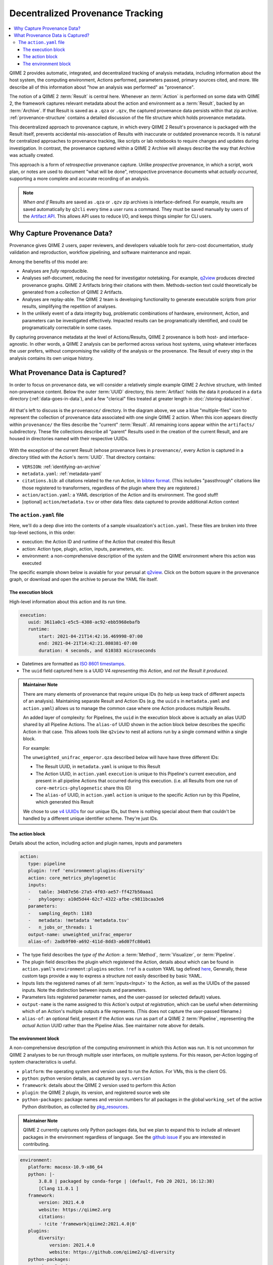 Decentralized Provenance Tracking
=================================
.. contents::
   :local:

QIIME 2 provides automatic, integrated, and decentralized tracking of analysis
metadata, including information about the host system, the computing
environment, Actions performed, parameters passed, primary sources cited, and
more. We describe all of this information about "how an analysis was
performed" as "provenance".

The notion of a QIIME 2 :term:`Result` is central here. Whenever an
:term:`Action` is performed on some data with QIIME 2, the framework
captures relevant metadata about the action and environment as a :term:`Result`,
backed by an :term:`Archive`. If that Result is saved as a ``.qza`` or ``.qzv``,
the captured provenance data persists within that zip archive.
:ref:`provenance-structure` contains a detailed discussion of the
file structure which holds provenance metadata.

This decentralized approach to provenance capture,
in which every QIIME 2 Result's provenance is packaged with the Result itself,
prevents accidental mis-association of Results with inaccurate or outdated provenance records.
It is natural for centralized approaches to provenance tracking,
like scripts or lab notebooks to require changes and updates during investigation.
In contrast, the provenance captured within a QIIME 2 Archive will always describe
the way that Archive was actually created.

This approach is a form of *retrospective* provenance capture.
Unlike *prospective* provenance,
in which a script, work plan, or notes are used to document "what will be done",
retrospective provenance documents what *actually occurred*,
supporting a more complete and accurate recording of an analysis.

.. note::
   *When and if* Results are saved as ``.qza`` or ``.qzv`` zip archives is interface-defined.
   For example, results are saved automatically by ``q2cli`` every time a user runs a command.
   They must be saved manually by users of the `Artifact API <https://docs.qiime2.org/2021.4/interfaces/artifact-api/>`_.
   This allows API uses to reduce I/O, and keeps things simpler for CLI users.

Why Capture Provenance Data?
----------------------------

Provenance gives QIIME 2 users, paper reviewers, and developers valuable
tools for zero-cost documentation, study validation and reproduction,
workflow pipelining, and software maintenance and repair.

Among the benefits of this model are:

- Analyses are *fully* reproducible.
- Analyses self-document, reducing the need for investigator notetaking.
  For example, `q2view <https://view.qiime2.org/>`_ produces directed provenance graphs.
  QIIME 2 Artifacts bring their citations with them.
  Methods-section text could theoretically be generated
  from a collection of QIIME 2 Artifacts.
- Analyses are replay-able.
  The QIIME 2 team is developing functionality to generate executable scripts
  from prior results, simplifying the repetition of analyses.
- In the unlikely event of a data integrity bug, problematic combinations of hardware,
  environment, Action, and parameters can be investigated effectively.
  Impacted results can be programatically identified, and could be programatically
  correctable in some cases.

By capturing provenance metadata at the level of Actions/Results, QIIME 2
provenance is both host- and interface-agnostic. In other words, a QIIME 2
analysis can be performed across various host systems, using whatever interfaces
the user prefers, without compromising the validity of the analysis or the
provenance. The Result of every step in the analysis contains its own
unique history.

What Provenance Data is Captured?
---------------------------------

In order to focus on provenance data, we will consider a relatively simple example
QIIME 2 Archive structure, with limited non-provenance content. Below the
outer :term:`UUID` directory, this :term:`Artifact` holds the data it
produced in a ``data`` directory (:ref:`data-goes-in-data`), and a few "clerical"
files treated at greater length in :doc:`/storing-data/archive`.

.. figure:: ../img/provenance/whole_archive.svg
   :alt: Simplified representation of all files within one Archive,
         emphasizing how an Archive holds provenance for an arbitrary number of Actions

All that's left to discuss is the ``provenance/`` directory. In the diagram
above, we use a blue "multiple-files" icon to represent the collection of
provenance data associated with one single QIIME 2 action. When this icon appears
directly within ``provenance/`` the files describe the "current" :term:`Result`.
All remaining icons appear within the ``artifacts/`` subdirectory. These file
collections describe all "parent" Results used in the creation of the current Result,
and are housed in directories named with their respective UUIDs.

.. figure:: ../img/provenance/prov_files.svg
   :alt: A legend indicating how we abbreviate one action's provenance records
         with a single "multiple-files" icon.

With the exception of the current Result (whose provenance lives in ``provenance/``,
every Action is captured in a directory titled with the Action's :term:`UUID`. 
That directory contains:

- ``VERSION``: :ref:`identifying-an-archive`
- ``metadata.yaml``: :ref:`metadata-yaml`
- ``citations.bib``: all citations related to the run Action, in
  `bibtex format <https://www.bibtex.com/g/bibtex-format/>`_.
  (This includes "passthrough" citations like those registered to transformers,
  regardless of the plugin where they are registered.)
- ``action/action.yaml``: a YAML description of the Action and its environment.
  The good stuff!
- [optional] ``action/metadata.tsv`` or other data files:
  data captured to provide additional Action context

The ``action.yaml`` file
````````````````````````

Here, we'll do a deep dive into the contents of a sample visualization's ``action.yaml``.
These files are broken into three top-level sections, in this order:

- execution: the Action ID and runtime of the Action that created this Result
- action: Action type, plugin, action, inputs, parameters, etc.
- environment: a non-comprehensive description of the system and
  the QIIME environment where this action was executed

The specific example shown below is avaiable for your perusal at 
`q2view <https://view.qiime2.org/provenance/?src=https%3A%2F%2Fdocs.qiime2.org%2F2021.4%2Fdata%2Ftutorials%2Fmoving-pictures%2Fcore-metrics-results%2Funweighted_unifrac_emperor.qzv>`__.
Click on the bottom square in the provenance graph, 
or download and open the archive to peruse the YAML file itself.

The execution block
~~~~~~~~~~~~~~~~~~~
High-level information about this action and its run time.

.. code-block:: YAML

   execution:
      uuid: 3611a0c1-e5c5-4308-ac92-ebb5968ebafb
      runtime:
          start: 2021-04-21T14:42:16.469998-07:00
          end: 2021-04-21T14:42:21.080381-07:00
          duration: 4 seconds, and 610383 microseconds

- Datetimes are formatted as
  `ISO 8601 timestamps <https://docs.python.org/3/library/datetime.html#datetime.datetime.isoformat>`_.
- The ``uuid`` field captured here is a UUID V4 *representing this Action*,
  and *not the Result it produced*.

.. admonition:: Maintainer Note
   :class: maintainer-note

   There are many elements of provenance that require unique IDs
   (to help us keep track of different aspects of an analysis).
   Maintaining separate Result and Action IDs
   (e.g. the ``uuid`` s in ``metadata.yaml`` and ``action.yaml``)
   allows us to manage the common case where one Action produces multiple Results.

   An added layer of complexity:
   for Pipelines, the ``uuid`` in the execution block above is actually an alias UUID shared by all Pipeline Actions.
   The ``alias-of`` UUID shown in the action block below describes the specific Action in that case.
   This allows tools like ``q2view`` to nest all actions run by a single command within a single block.

   For example:

   The ``unweighted_unifrac_emperor.qza`` described below will have have three different IDs:

   - The Result UUID, in ``metadata.yaml`` is unique to this Result
   - The Action UUID, in ``action.yaml`` ``execution`` is unique to this Pipeline's current execution,
     and present in all pipeline Actions that occurred during this execution.
     (i.e. all Results from one run of ``core-metrics-phylogenetic`` share this ID)
   - The ``alias-of`` UUID, in ``action.yaml`` ``action`` is unique to the specific Action
     run by this Pipeline, which generated this Result

   We chose to use `v4 UUIDs <https://docs.python.org/3/library/uuid.html>`_ for our unique IDs,
   but there is nothing special about them that couldn't be handled by a different unique identifier scheme.
   They're just IDs.

.. _`action-block`:

The action block
~~~~~~~~~~~~~~~~
Details about the action, including action and plugin names, inputs and parameters

.. code-block:: YAML

   action:
      type: pipeline
      plugin: !ref 'environment:plugins:diversity'
      action: core_metrics_phylogenetic
      inputs:
      -   table: 34b07e56-27a5-4f03-ae57-ff427b50aaa1
      -   phylogeny: a10d5d44-62c7-4322-afbe-c9811bcaa3e6
      parameters:
      -   sampling_depth: 1103
      -   metadata: !metadata 'metadata.tsv'
      -   n_jobs_or_threads: 1
      output-name: unweighted_unifrac_emperor
      alias-of: 2adb9f00-a692-411d-8dd3-a6d07fc80a01

- The type field describes the *type of the Action*:
  a :term:`Method`, :term:`Visualizer`, or :term:`Pipeline`.
- The plugin field describes the plugin which registered the Action,
  details about which can be found in ``action.yaml``'s ``environment:plugins`` section.
  ``!ref`` is a custom YAML tag defined
  `here <https://github.com/qiime2/qiime2/blob/6d8932eda130d4a9356f977fece2e252c135d0b9/qiime2/core/archive/provenance.py#L84>`_,
  Generally, these custom tags provide a way to express a structure not easily described by basic YAML.
- Inputs lists the registered names of all :term:`inputs<Input>` to the Action,
  as well as the UUIDs of the passed inputs.
  Note the distinction between inputs and parameters.
- Parameters lists registered parameter names, and the user-passed (or selected default) values.
- ``output-name`` is the name assigned to this Action's output *at registration*,
  which can be useful when determining which of an Action's multiple outputs a file represents.
  (This does not capture the user-passed filename.)
- ``alias-of``: an optional field, present if the Action was run as part of a QIIME 2 :term:`Pipeline`,
  representing the *actual* Action UUID rather than the Pipeline Alias.
  See maintainer note above for details.


The environment block
~~~~~~~~~~~~~~~~~~~~~
A non-comprehensive description of the computing environment in which this Action was run.
It is not uncommon for QIIME 2 analyses to be run through multiple user interfaces, on multiple systems.
For this reason, per-Action logging of system characteristics is useful.

- ``platform``: the operating system and version used to run the Action. For VMs, this is the client OS.
- ``python``: python version details, as captured by ``sys.version``
- ``framework``: details about the QIIME 2 version used to perform this Action
- ``plugin``: the QIIME 2 plugin, its version, and registered source web site
- ``python-packages``: package names and version numbers for all packages in the global ``working_set``
  of the active Python distribution, as collected by
  `pkg_resources <https://setuptools.readthedocs.io/en/latest/pkg_resources.html#workingset-objects>`_.

.. admonition:: Maintainer Note
   :class: maintainer-note

   QIIME 2 currently captures only Python packages data, but we plan to expand this
   to include all relevant packages in the environment regardless of language.
   See the `github issue <http://github.com/qiime2/qiime2/issues/587>`_ if you are interested in contributing.

.. code-block:: YAML

   environment:
      platform: macosx-10.9-x86_64
      python: |-
          3.8.8 | packaged by conda-forge | (default, Feb 20 2021, 16:12:38)
          [Clang 11.0.1 ]
      framework:
          version: 2021.4.0
          website: https://qiime2.org
          citations:
          - !cite 'framework|qiime2:2021.4.0|0'
      plugins:
          diversity:
              version: 2021.4.0
              website: https://github.com/qiime2/q2-diversity
      python-packages:
          zipp: 3.4.1
          xopen: 1.1.0

          ...

          q2-dada2: 2021.4.0
          q2-composition: 2021.4.0
          q2-alignment: 2021.4.0

          ...

          alabaster: 0.7.12